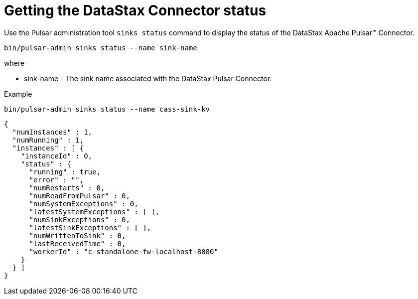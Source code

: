 = Getting the DataStax Connector status

Use the Pulsar administration tool `sinks status` command to display the status of the DataStax Apache Pulsar™ Connector.

[source,language-bash]
----
bin/pulsar-admin sinks status --name sink-name
----

where

* sink-name - The sink name associated with the DataStax Pulsar Connector.

Example

[source,language-bash]
----
bin/pulsar-admin sinks status --name cass-sink-kv
----

[source,results]
----
{
  "numInstances" : 1,
  "numRunning" : 1,
  "instances" : [ {
    "instanceId" : 0,
    "status" : {
      "running" : true,
      "error" : "",
      "numRestarts" : 0,
      "numReadFromPulsar" : 0,
      "numSystemExceptions" : 0,
      "latestSystemExceptions" : [ ],
      "numSinkExceptions" : 0,
      "latestSinkExceptions" : [ ],
      "numWrittenToSink" : 0,
      "lastReceivedTime" : 0,
      "workerId" : "c-standalone-fw-localhost-8080"
    }
  } ]
}
----
